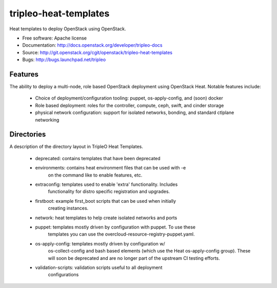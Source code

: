======================
tripleo-heat-templates
======================

Heat templates to deploy OpenStack using OpenStack.

* Free software: Apache license
* Documentation: http://docs.openstack.org/developer/tripleo-docs
* Source: http://git.openstack.org/cgit/openstack/tripleo-heat-templates
* Bugs: http://bugs.launchpad.net/tripleo

Features
--------

The ability to deploy a multi-node, role based OpenStack deployment using
OpenStack Heat. Notable features include:

 * Choice of deployment/configuration tooling: puppet, os-apply-config, and
   (soon) docker

 * Role based deployment: roles for the controller, compute, ceph, swift,
   and cinder storage

 * physical network configuration: support for isolated networks, bonding,
   and standard ctlplane networking

Directories
-----------

A description of the directory layout in TripleO Heat Templates.

 * deprecated: contains templates that have been deprecated

 * environments: contains heat environment files that can be used with -e
                 on the command like to enable features, etc.

 * extraconfig: templates used to enable 'extra' functionality. Includes
                functionality for distro specific registration and upgrades.

 * firstboot: example first_boot scripts that can be used when initially
              creating instances.

 * network: heat templates to help create isolated networks and ports

 * puppet: templates mostly driven by configuration with puppet. To use these
           templates you can use the overcloud-resource-registry-puppet.yaml.

 * os-apply-config: templates mostly driven by configuration w/
                    os-collect-config and bash based
                    elements (which use the Heat os-apply-config group).
                    These will soon be deprecated and are no longer part
                    of the upstream CI testing efforts.

 * validation-scripts: validation scripts useful to all deployment
                       configurations



